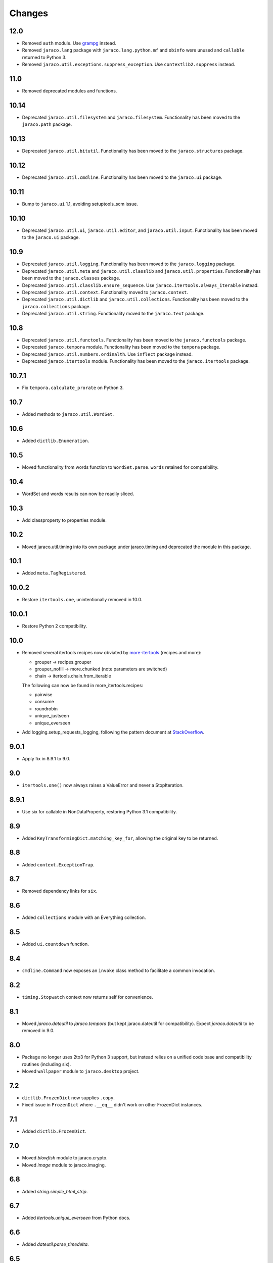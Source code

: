 Changes
-------

12.0
~~~~

* Removed ``auth`` module. Use `grampg
  <https://pypi.org/project/grampg>`_ instead.

* Removed ``jaraco.lang`` package with ``jaraco.lang.python``.
  ``mf`` and ``obinfo`` were unused and ``callable`` returned
  to Python 3.

* Removed ``jaraco.util.exceptions.suppress_exception``. Use
  ``contextlib2.suppress`` instead.

11.0
~~~~

* Removed deprecated modules and functions.

10.14
~~~~~

* Deprecated ``jaraco.util.filesystem`` and ``jaraco.filesystem``.
  Functionality has been moved to the ``jaraco.path`` package.

10.13
~~~~~

* Deprecated ``jaraco.util.bitutil``. Functionality has been
  moved to the ``jaraco.structures`` package.

10.12
~~~~~

* Deprecated ``jaraco.util.cmdline``. Functionality has been
  moved to the ``jaraco.ui`` package.

10.11
~~~~~

* Bump to ``jaraco.ui`` 1.1, avoiding setuptools_scm issue.

10.10
~~~~~

* Deprecated ``jaraco.util.ui``, ``jaraco.util.editor``, and
  ``jaraco.util.input``. Functionality has been moved to the ``jaraco.ui``
  package.

10.9
~~~~

* Deprecated ``jaraco.util.logging``. Functionality has been moved to the
  ``jaraco.logging`` package.
* Deprecated ``jaraco.util.meta`` and ``jaraco.util.classlib`` and
  ``jaraco.util.properties``. Functionality
  has been moved to the ``jaraco.classes`` package.
* Deprecated ``jaraco.util.classlib.ensure_sequence``. Use
  ``jaraco.itertools.always_iterable`` instead.
* Deprecated ``jaraco.util.context``. Functionality moved to
  ``jaraco.context``.
* Deprecated ``jaraco.util.dictlib`` and ``jaraco.util.collections``.
  Functionality has been moved to the ``jaraco.collections`` package.
* Deprecated ``jaraco.util.string``. Functionality moved to the ``jaraco.text``
  package.

10.8
~~~~

* Deprecated ``jaraco.util.functools``. Functionality has been moved to the
  ``jaraco.functools`` package.
* Deprecated ``jaraco.tempora`` module. Functionality has been moved to the
  ``tempora`` package.
* Deprecated ``jaraco.util.numbers.ordinalth``. Use ``inflect`` package
  instead.
* Deprecated ``jaraco.itertools`` module. Functionality has been moved to the
  ``jaraco.itertools`` package.

10.7.1
~~~~~~

* Fix ``tempora.calculate_prorate`` on Python 3.

10.7
~~~~

* Added methods to ``jaraco.util.WordSet``.

10.6
~~~~

* Added ``dictlib.Enumeration``.

10.5
~~~~

* Moved functionality from words function to ``WordSet.parse``. ``words``
  retained for compatibility.

10.4
~~~~

* WordSet and words results can now be readily sliced.

10.3
~~~~

* Add classproperty to properties module.

10.2
~~~~

* Moved jaraco.util.timing into its own package under jaraco.timing and
  deprecated the module in this package.

10.1
~~~~

* Added ``meta.TagRegistered``.

10.0.2
~~~~~~

* Restore ``itertools.one``, unintentionally removed in 10.0.

10.0.1
~~~~~~

* Restore Python 2 compatibility.

10.0
~~~~

* Removed several itertools recipes now obviated by `more-itertools
  <https://github.com/erikrose/more-itertools>`_ (recipes and more):

  - grouper -> recipes.grouper
  - grouper_nofill -> more.chunked (note parameters are switched)
  - chain -> itertools.chain.from_iterable

  The following can now be found in more_itertools.recipes:

  - pairwise
  - consume
  - roundrobin
  - unique_justseen
  - unique_everseen

* Add logging.setup_requests_logging, following the pattern document at
  `StackOverflow
  <http://stackoverflow.com/questions/10588644/how-can-i-see-the-entire-request-thats-being-sent-to-paypal-in-my-python-applic/16630836#16630836>`_.


9.0.1
~~~~~

* Apply fix in 8.9.1 to 9.0.

9.0
~~~

* ``itertools.one()`` now always raises a ValueError and never a
  StopIteration.

8.9.1
~~~~~

* Use six for callable in NonDataProperty, restoring Python 3.1 compatibility.

8.9
~~~

* Added ``KeyTransformingDict.matching_key_for``, allowing the original key
  to be returned.

8.8
~~~

* Added ``context.ExceptionTrap``.

8.7
~~~

* Removed dependency links for ``six``.

8.6
~~~

* Added ``collections`` module with an Everything collection.

8.5
~~~

* Added ``ui.countdown`` function.

8.4
~~~

* ``cmdline.Command`` now exposes an ``invoke`` class method to facilitate
  a common invocation.

8.2
~~~

* ``timing.Stopwatch`` context now returns self for convenience.

8.1
~~~

* Moved `jaraco.dateutil` to `jaraco.tempora` (but kept jaraco.dateutil for
  compatibility). Expect `jaraco.dateutil` to be removed in 9.0.

8.0
~~~

* Package no longer uses 2to3 for Python 3 support, but instead relies on a
  unified code base and compatibility routines (including six).
* Moved ``wallpaper`` module to ``jaraco.desktop`` project.

7.2
~~~

* ``dictlib.FrozenDict`` now supplies ``.copy``.
* Fixed issue in ``FrozenDict`` where ``.__eq__`` didn't work on other
  FrozenDict instances.

7.1
~~~

* Added ``dictlib.FrozenDict``.

7.0
~~~

* Moved `blowfish` module to jaraco.crypto.
* Moved `image` module to jaraco.imaging.

6.8
~~~

* Added `string.simple_html_strip`.

6.7
~~~

* Added `itertools.unique_everseen` from Python docs.

6.6
~~~

* Added `dateutil.parse_timedelta`.

6.5
~~~

* Added `itertools.remove_duplicates` and `itertools.every_other`.
* `functools.compose` now allows the innermost function to take arbitrary
  arguments.

6.4
~~~

* Added `dictlib.BijectiveMap`.

6.3
~~~

* Added cmdline module.

6.2
~~~

* Added IntervalGovernor to `timing` module. Allows one to decorate a
  function, causing that function to only be called once per interval, despite
  the number of calls attempted.
* Added `itertools.suppress_exceptions`. Use it to iterate over callables,
  suppressing exceptions.

6.1
~~~

* Added `context` module, with a null_context context manager. It is suitable
  for taking the place of a real context when no context is needed.

6.0
~~~

* `itertools.always_iterable` now returns an empty iterable when the input
  is None. This approach appears to work better for the majority of use-cases.

5.5
~~~

* Added `itertools.is_empty`.

5.4
~~~

* Added context manager support in `timing.Stopwatch`.

5.3.1
~~~~~

* Fixed issue with `dictlib.RangeMap.get` so that it now works as one would
  expect.

5.3
~~~

* Added `string.words` for retrieving words from an identifier, even if
  it is camelCased.

5.2
~~~

* Added `string.indent`.

5.1
~~~

* Added `functools.once`, a rudimentary caching function to ensure an
  expensive or non-idempotent function is not expensive on subsequent calls
  and is idempotent.

5.0
~~~

* Renamed method in KeyTransformingDict from `key_transform` to
  `transform_key`.
* Fixed critical NameErrors in jaraco.util.logging.
* Enabled custom parameters in logging.setup.

4.4
~~~

* Extracted KeyTransformingDict from FoldedCaseKeyedDict with much more
  complete handling of key transformation.

4.3
~~~

* Added `jaraco.filesystem.recursive_glob`, which acts like a regular glob,
  but recurses into sub-directories.

4.2
~~~

* Added `dictlib.DictStack` for stacking dictionaries on one another.
* Added `string.global_format` and `string.namespace_format` for formatting
  a string with globals and with both globals and locals.

4.1
~~~

* Added jaraco.util.dictlib.IdentityOverrideMap
* Added jaraco.util.itertools.always_iterable
* All modules now use unicode literals, consistent with Python 3 syntax

4.0
~~~

The entire package was combed through for deprecated modules. Many of the
modules and functions were moved or renamed for clarity and to match
modern PEP-8 naming recommendations.

* Renamed `jaraco.util.iter_` to `jaraco.util.itertools`
* Renamed `jaraco.util.cmp_` to `jaraco.util.cmp`
* Moved PasswordGenerator to jaraco.util.auth
* Updated callable() to use technique that's good for all late Python versions
* Removed jaraco.util.odict (use py26compat.collections.OrderedDict for
  Python 2.6 and earlier).
* Renamed many functions and methods to conform more to the PEP-8 convention:

  - jaraco.util

    + Moved `make_rows`, `grouper`, `bisect`, `groupby_saved`, and
      `FetchingQueue` to `itertools` module. Renamed groupby_saved to
      GroubySaved.
    + Moved `trim` to `string` module.
    + Moved `Stopwatch` to new `timing` module.
    + Moved `splitter` to `string.Splitter`.
    + Removed replaceLists.
    + Moved `readChunks` to `filesystem.read_chunks`.
    + Moved `coerce_number` and `ordinalth` to new `numbers` module.
    + Moved `callable` to `jaraco.lang.python` module.
    + Moved `randbytes` to `random` module.

  - jaraco.dateutil

    + ConstructDatetime is now DatetimeConstructor.construct_datetime
    + DatetimeRound is now datetime_round
    + GetNearestYearForDay is now get_nearest_year_for_day
    + Removed getPeriodSeconds, getDateFormatString, and GregorianDate
      backward-compatibility aliases.

  - jaraco.filesystem

    + GetUniquePathname is now get_unique_pathname
    + GetUniqueFilename has been removed.

  - jaraco.logging

    + Removed deprecated add_options.
    + methods, attributes, and parameters on TimeStampFileHandler updated.

* Removed jaraco.filesystem.change (moved to jaraco.windows project).
* Added jaraco.util.filesystem.tempfile_context.
* Removed jaraco.util.excel (functionality moved to jaraco.office project).
* Removed jaraco.util.timers (functionality moved to jaraco.windows project).
* Removed jaraco.util.scratch (unused).
* Removed ``jaraco.util.xml_``.
* Added jaraco.util.exceptions.suppress_exception.
* Added jaraco.util.itertools.last.
* Moved `jaraco.util.dictlib.NonDataProperty` to `jaraco.util.properties`.

3.9.2
~~~~~

* Another attempt to avoid SandboxViolation errors on some Python
  installations (Python 2 only).

3.9.1
~~~~~

* Address attribute error for some older versions of distribute and
  setuptools.

3.9
~~~

* dictlib.RangeMap now uses PEP-8 naming. Use `sort_params` and
  `key_match_comparator` for
  the constructor and `undefined_value`, `last_item`, and `first_item` class
  attributes.
* Added `jaraco.util.bitutil.BitMask` metaclass.

3.8.1
~~~~~

* jaraco namespace package now supports py2exe
* ItemsAsAttributes now works with dicts that customize `__getitem__`

3.8
~~~

* `jaraco.util.logging` now supports ArgumentParser with `add_arguments`
  and `setup`. `add_options` has been replaced with `add_arguments` for
  both OptionParser and ArgumentParser and is deprecated.
* Added `jaraco.util.exceptions` with a function for determining if a
  callable throws a specific exception.
* Added `is_decodable` and `is_binary` to `jaraco.util.string`.

3.7
~~~

* Added jaraco.util.dictlib.DictAdapter.
* Added jaraco.util.dictlib.ItemsAsAttributes.
* Added wallpaper script by Samuel Huckins with added support for Windows.
* Added stream.Tee (for outputting to multiple streams).
* Fix for NameErrors.
* Added cross-platform getch function.
* Added several new functions to `iter_`.
* Enhanced EditableFile with support for non-ascii text and capturing
  a diff after changes are made.


3.6
~~~

* Added jaraco.util.editor (with EditableFile for editing strings in a
  subprocess editor).

3.5.1
~~~~~

* Removed apng from .image so the package now installs on Python 2.5
  with only one error.

3.5
~~~

* Added `jaraco.util.iter_.window` and `.nwise`
* Added `jaraco.util.filesystem.ensure_dir_exists` decorator
* Added `jaraco.util.iter_.Peekable` iterator wrapper
* Moved `jaraco.util.package` to `jaraco.develop` project

3.4
~~~

* Adding jaraco.util.concurrency

3.3
~~~

* Added prorating calculator and console script calc-prorate.
* Added `iter_.peek`
* Renamed QuickTimer to Stopwatch - modified to PEP8 specs
* Adding jaraco.filesystem.DirectoryStack
* Added `iter_.one` and `iter_.first`

3.2
~~~

* Removed release module and moved its function to the package module.

3.1
~~~~~

* Added skip_first to `jaraco.util.iter_`
* Moved rss module to `jaraco.net` package.
* Bug fixes in `iter_.flatten`.
* Restored Python 2 compatibility and implemented 2to3 for deployment.
  `jaraco.util` is now easy_installable on Python 2 and Python 3.

3.0.1
~~~~~

* More Python 3 changes.
* Fixes bug in `jaraco.util.meta.LeafClassesMeta`.
* Added jaraco.util.string.local_format

3.0
~~~

This version includes many backwards-incompatible changes.

* May require Python 2.6
* Removed powerball module
* Refactored RangeMap: RangeValueUndefined, RangeItem/First/Last moved into RangeMap class. RangeValueUndefined, RangeItemFirst, and RangeItemLast are now instances, not classes. Renamed to UndefinedValue, Item, FirstItem, LastItem.
* Renamed DictMap function to dict_map
* Renamed `iter_.evalAll` to `iter_.consume` and evalN to consume_n
* More Python 3 improvements
* Added rss feed handler (this perhaps this belongs in jaraco.net, and may be moved in the future)
* Renamed ciString to jaraco.util.string.FoldedCase and added support for sorting case-insensitive strings
* Added some useful iterator tools.
* Added bitutil, based on some functions in jaraco.input
* Added some rich comparison mixins in `jaraco.util.cmp_`
* Added PasswordGenerator from jaraco.site
* Added logging module for commonly-used logging patterns

2.3
~~~

* Minor fixes, primarily to deployment techniques
* Mostly Python 3 compatible.
* Final release before major refactoring.

2.2
~~~

* First release with documentation.

2.1
~~~

* Added package release script.
* Added RelativePath, a class for manipulating file system paths
* Added trim function

2.0
~~~

* First release with no dependencies.

1.0
~~~

* Initial release

